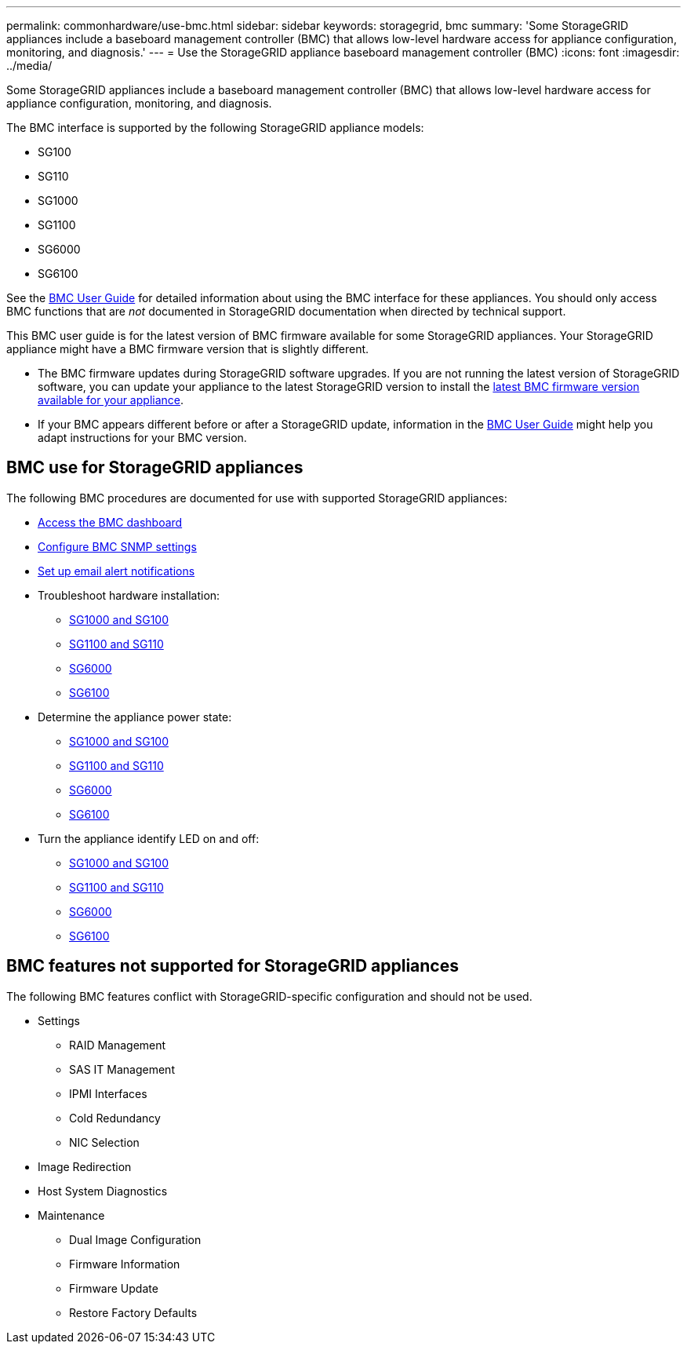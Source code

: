 ---
permalink: commonhardware/use-bmc.html
sidebar: sidebar
keywords: storagegrid, bmc
summary: 'Some StorageGRID appliances include a baseboard management controller (BMC) that allows low-level hardware access for appliance configuration, monitoring, and diagnosis.'
---
= Use the StorageGRID appliance baseboard management controller (BMC)
:icons: font
:imagesdir: ../media/

[.lead]
Some StorageGRID appliances include a baseboard management controller (BMC) that allows low-level hardware access for appliance configuration, monitoring, and diagnosis. 

The BMC interface is supported by the following StorageGRID appliance models:

* SG100
* SG110
* SG1000
* SG1100
* SG6000
* SG6100

See the https://kb.netapp.com/hybrid/StorageGRID/Platforms/How_to_use_StorageGRID_Appliance_BMC_with_vendor_supplied_user_guide[BMC User Guide^] for detailed information about using the BMC interface for these appliances. You should only access BMC functions that are _not_ documented in StorageGRID documentation when directed by technical support.

This BMC user guide is for the latest version of BMC firmware available for some StorageGRID appliances. Your StorageGRID appliance might have a BMC firmware version that is slightly different.

* The BMC firmware updates during StorageGRID software upgrades. If you are not running the latest version of StorageGRID software, you can update your appliance to the latest StorageGRID version to install the https://docs.netapp.com/us-en/storagegrid/upgrade/how-your-system-is-affected-during-upgrade.html#appliance-firmware-is-upgraded[latest BMC firmware version available for your appliance].
* If your BMC appears different before or after a StorageGRID update, information in the https://kb.netapp.com/hybrid/StorageGRID/Platforms/How_to_use_StorageGRID_Appliance_BMC_with_vendor_supplied_user_guide[BMC User Guide^] might help you adapt instructions for your BMC version.

== BMC use for StorageGRID appliances

The following BMC procedures are documented for use with supported StorageGRID appliances:

* link:../installconfig/accessing-bmc-interface.html[Access the BMC dashboard]
* link:../installconfig/configuring-snmp-settings-for-bmc.html[Configure BMC SNMP settings]
* link:../installconfig/setting-up-email-notifications-for-alerts.html[Set up email alert notifications]
* Troubleshoot hardware installation:
** link:../installconfig/troubleshooting-hardware-installation-sg100-and-sg1000.html[SG1000 and SG100]
** link:../installconfig/troubleshooting-hardware-installation-sg110-and-sg1100.html[SG1100 and SG110]
** link:../installconfig/troubleshooting-hardware-installation.html[SG6000]
** link:../installconfig/troubleshooting-hardware-installation-sg6100.html[SG6100]
* Determine the appliance power state:
** link:../sg100-1000/shut-down-sg100-and-sg1000.html[SG1000 and SG100]
** link:../sg110-1100/power-sg110-and-sg1100-off-on.html[SG1100 and SG110]
** link:../sg6000/power-sg6000-cn-controller-off-on.html[SG6000]
** link:../sg6100/power-sgf6112-off-on.html[SG6100]
* Turn the appliance identify LED on and off:
** link:../sg100-1000/turning-controller-identify-led-on-and-off.html[SG1000 and SG100]
** link:../sg110-1100/turning-sg110-and-sg1100-identify-led-on-and-off.html[SG1100 and SG110]
** link:../sg6000/turning-controller-identify-led-on-and-off.html[SG6000]
** link:../sg6100/turning-sgf6112-identify-led-on-and-off.html[SG6100]

== BMC features not supported for StorageGRID appliances

The following BMC features conflict with StorageGRID-specific configuration and should not be used.

* Settings 
** RAID Management
** SAS IT Management
** IPMI Interfaces
** Cold Redundancy
** NIC Selection
* Image Redirection
* Host System Diagnostics
* Maintenance
** Dual Image Configuration
** Firmware Information
** Firmware Update
** Restore Factory Defaults
